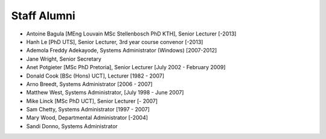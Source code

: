 Staff Alumni
============

.. list-table:: Staff Alumni
   :header-row: 1
   * - Name
     - Qualification
     - Job
     - Time in the department
   * - Salegga Valley
     - 
     - Administrative Officer
     - (-2018)
   * - Omowunmi Isafiade
     -
     - Senior Teaching Assistant
     - (2015-2017)
   * - Eve Gill
     -
     - Research Administrator
     - (-2017)
   * - Anne Kayem
     - [PhD Queens University]
     - Senior Lecturer 
     - (2010-2016)

   * - Judith Bishop
     - 
     - Honorary Professor
     - 2011-2015
   * - Audrey Mbogho 
     - [PhD CUNY]
     - Senior Lecturer
     - 2006-2014
   * - Gary Marsden 
     - [BSc (Hons) MSc PhD Stirling]
     -  Professor 
     -  [-2013]

* Antoine Bagula [MEng Louvain MSc Stellenbosch PhD KTH], Senior Lecturer [-2013]
* Hanh Le [PhD UTS], Senior Lecturer, 3rd year course convenor [-2013]
* Ademola Freddy Adekayode, Systems Administrator (Windows) [2007-2012]
* Jane Wright, Senior Secretary
* Anet Potgieter [MSc PhD Pretoria], Senior Lecturer [July 2002 - February 2009]
* Donald Cook [BSc (Hons) UCT], Lecturer [1982 - 2007]
* Arno Breedt, Systems Administrator [2006 - 2007]
* Matthew West, Systems Administrator, [July 1998 - June 2007]
* Mike Linck [MSc PhD UCT], Senior Lecturer [- 2007]
* Sam Chetty, Systems Administrator [1997 - 2007]
* Mary Wood, Departmental Administrator [-2004]
* Sandi Donno, Systems Administrator
